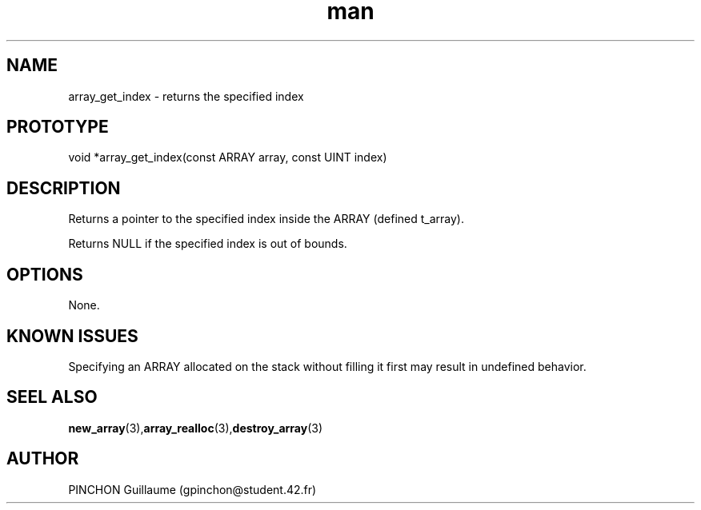 .TH man 3 "3 November 2016" "array_get_index man page"
.SH NAME
array_get_index -\ returns the specified index
.SH PROTOTYPE
void *array_get_index(const ARRAY array, const UINT index)
.SH DESCRIPTION
Returns a pointer to the specified index inside the ARRAY (defined t_array).
.P
Returns NULL if the specified index is out of bounds.
.SH OPTIONS
None.
.SH KNOWN ISSUES
Specifying an ARRAY allocated on the stack without filling it first may result in undefined behavior.
.SH SEEL ALSO
.BR new_array (3), array_realloc (3), destroy_array (3)
.SH AUTHOR
PINCHON Guillaume (gpinchon@student.42.fr)